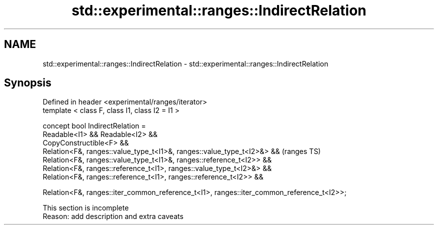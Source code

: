 .TH std::experimental::ranges::IndirectRelation 3 "2020.03.24" "http://cppreference.com" "C++ Standard Libary"
.SH NAME
std::experimental::ranges::IndirectRelation \- std::experimental::ranges::IndirectRelation

.SH Synopsis
   Defined in header <experimental/ranges/iterator>
   template < class F, class I1, class I2 = I1 >

   concept bool IndirectRelation =
   Readable<I1> && Readable<I2> &&
   CopyConstructible<F> &&
   Relation<F&, ranges::value_type_t<I1>&, ranges::value_type_t<I2>&> &&                    (ranges TS)
   Relation<F&, ranges::value_type_t<I1>&, ranges::reference_t<I2>> &&
   Relation<F&, ranges::reference_t<I1>, ranges::value_type_t<I2>&> &&
   Relation<F&, ranges::reference_t<I1>, ranges::reference_t<I2>> &&

   Relation<F&, ranges::iter_common_reference_t<I1>, ranges::iter_common_reference_t<I2>>;

    This section is incomplete
    Reason: add description and extra caveats
